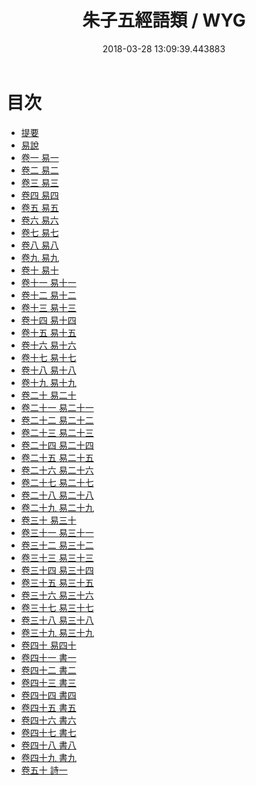 #+TITLE: 朱子五經語類 / WYG
#+DATE: 2018-03-28 13:09:39.443883
* 目次
 - [[file:KR1g0027_000.txt::000-1b][提要]]
 - [[file:KR1g0027_000.txt::000-4a][易說]]
 - [[file:KR1g0027_001.txt::001-1a][卷一 易一]]
 - [[file:KR1g0027_002.txt::002-1a][卷二 易二]]
 - [[file:KR1g0027_003.txt::003-1a][卷三 易三]]
 - [[file:KR1g0027_004.txt::004-1a][卷四 易四]]
 - [[file:KR1g0027_005.txt::005-1a][卷五 易五]]
 - [[file:KR1g0027_006.txt::006-1a][卷六 易六]]
 - [[file:KR1g0027_007.txt::007-1a][卷七 易七]]
 - [[file:KR1g0027_008.txt::008-1a][卷八 易八]]
 - [[file:KR1g0027_009.txt::009-1a][卷九 易九]]
 - [[file:KR1g0027_010.txt::010-1a][卷十 易十]]
 - [[file:KR1g0027_011.txt::011-1a][卷十一 易十一]]
 - [[file:KR1g0027_012.txt::012-1a][卷十二 易十二]]
 - [[file:KR1g0027_013.txt::013-1a][卷十三 易十三]]
 - [[file:KR1g0027_014.txt::014-1a][卷十四 易十四]]
 - [[file:KR1g0027_015.txt::015-1a][卷十五 易十五]]
 - [[file:KR1g0027_016.txt::016-1a][卷十六 易十六]]
 - [[file:KR1g0027_017.txt::017-1a][卷十七 易十七]]
 - [[file:KR1g0027_018.txt::018-1a][卷十八 易十八]]
 - [[file:KR1g0027_019.txt::019-1a][卷十九 易十九]]
 - [[file:KR1g0027_020.txt::020-1a][卷二十 易二十]]
 - [[file:KR1g0027_021.txt::021-1a][卷二十一 易二十一]]
 - [[file:KR1g0027_022.txt::022-1a][卷二十二 易二十二]]
 - [[file:KR1g0027_023.txt::023-1a][卷二十三 易二十三]]
 - [[file:KR1g0027_024.txt::024-1a][卷二十四 易二十四]]
 - [[file:KR1g0027_025.txt::025-1a][卷二十五 易二十五]]
 - [[file:KR1g0027_026.txt::026-1a][卷二十六 易二十六]]
 - [[file:KR1g0027_027.txt::027-1a][卷二十七 易二十七]]
 - [[file:KR1g0027_028.txt::028-1a][卷二十八 易二十八]]
 - [[file:KR1g0027_029.txt::029-1a][卷二十九 易二十九]]
 - [[file:KR1g0027_030.txt::030-1a][卷三十 易三十]]
 - [[file:KR1g0027_031.txt::031-1a][卷三十一 易三十一]]
 - [[file:KR1g0027_032.txt::032-1a][卷三十二 易三十二]]
 - [[file:KR1g0027_033.txt::033-1a][卷三十三 易三十三]]
 - [[file:KR1g0027_034.txt::034-1a][卷三十四 易三十四]]
 - [[file:KR1g0027_035.txt::035-1a][卷三十五 易三十五]]
 - [[file:KR1g0027_036.txt::036-1a][卷三十六 易三十六]]
 - [[file:KR1g0027_037.txt::037-1a][卷三十七 易三十七]]
 - [[file:KR1g0027_038.txt::038-1a][卷三十八 易三十八]]
 - [[file:KR1g0027_039.txt::039-1a][卷三十九 易三十九]]
 - [[file:KR1g0027_040.txt::040-1a][卷四十 易四十]]
 - [[file:KR1g0027_041.txt::041-1a][卷四十一 書一]]
 - [[file:KR1g0027_042.txt::042-1a][卷四十二 書二]]
 - [[file:KR1g0027_043.txt::043-1a][卷四十三 書三]]
 - [[file:KR1g0027_044.txt::044-1a][卷四十四 書四]]
 - [[file:KR1g0027_045.txt::045-1a][卷四十五 書五]]
 - [[file:KR1g0027_046.txt::046-1a][卷四十六 書六]]
 - [[file:KR1g0027_047.txt::047-1a][卷四十七 書七]]
 - [[file:KR1g0027_048.txt::048-1a][卷四十八 書八]]
 - [[file:KR1g0027_049.txt::049-1a][卷四十九 書九]]
 - [[file:KR1g0027_050.txt::050-1a][卷五十 詩一]]
